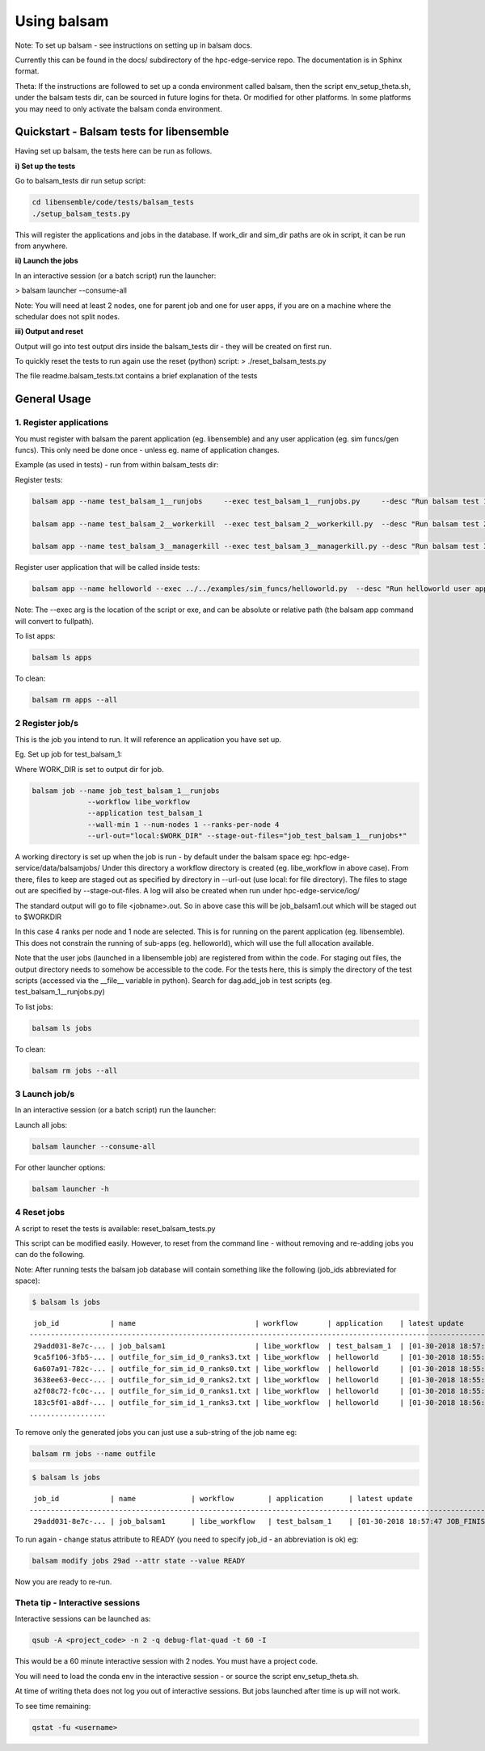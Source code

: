 ============
Using balsam
============

Note: To set up balsam - see instructions on setting up in balsam docs.

Currently this can be found in the docs/ subdirectory of the hpc-edge-service repo. The documentation is in Sphinx format.

Theta:
If the instructions are followed to set up a conda environment called balsam, then the script env_setup_theta.sh, under the balsam tests dir, can be sourced in future logins for theta. Or modified for other platforms. In some platforms you may need to only activate the balsam conda environment.

-----------------------------------------
Quickstart - Balsam tests for libensemble
-----------------------------------------

Having set up balsam, the tests here can be run as follows.  

**i) Set up the tests**

Go to balsam_tests dir run setup script:

.. code-block:: bash

  cd libensemble/code/tests/balsam_tests
  ./setup_balsam_tests.py

This will register the applications and jobs in the database. If work_dir and sim_dir paths are ok in script, it can be run from anywhere.

**ii) Launch the jobs**

In an interactive session (or a batch script) run the launcher:

> balsam launcher --consume-all

Note: You will need at least 2 nodes, one for parent job and one for user apps, if you are on a machine where the schedular does not split nodes. 

**iii) Output and reset**

Output will go into test output dirs inside the balsam_tests dir - they will be created on first run.

To quickly reset the tests to run again use the reset (python) script:
> ./reset_balsam_tests.py

The file readme.balsam_tests.txt contains a brief explanation of the tests


-------------
General Usage
-------------

1. Register applications
------------------------

You must register with balsam the parent application (eg. libensemble) and any user application (eg. sim funcs/gen funcs).
This only need be done once - unless eg. name of application changes.

Example (as used in tests) - run from within balsam_tests dir:

Register tests:

.. code-block:: bash

    balsam app --name test_balsam_1__runjobs     --exec test_balsam_1__runjobs.py     --desc "Run balsam test 1"
    
    balsam app --name test_balsam_2__workerkill  --exec test_balsam_2__workerkill.py  --desc "Run balsam test 2"
    
    balsam app --name test_balsam_3__managerkill --exec test_balsam_3__managerkill.py --desc "Run balsam test 3"

Register user application that will be called inside tests:

.. code-block:: bash

    balsam app --name helloworld --exec ../../examples/sim_funcs/helloworld.py  --desc "Run helloworld user app"

Note: The --exec arg is the location of the script or exe, and can be absolute or relative path (the balsam app command will convert to fullpath).

To list apps:

.. code-block:: bash

  balsam ls apps

To clean:

.. code-block:: bash

  balsam rm apps --all



2 Register job/s
----------------

This is the job you intend to run. It will reference an application you have set up.

Eg. Set up job for test_balsam_1:

Where WORK_DIR is set to output dir for job.

.. code-block:: bash

  balsam job --name job_test_balsam_1__runjobs
               --workflow libe_workflow
               --application test_balsam_1
               --wall-min 1 --num-nodes 1 --ranks-per-node 4
               --url-out="local:$WORK_DIR" --stage-out-files="job_test_balsam_1__runjobs*"

A working directory is set up when the job is run - by default under the balsam space eg: hpc-edge-service/data/balsamjobs/ Under this directory a workflow directory is created (eg. libe_workflow in above case). From there, files to keep are staged out as specified by directory in --url-out (use local: for file directory). The files to stage out are specified by --stage-out-files.
A log will also be created when run under hpc-edge-service/log/

The standard output will go to file <jobname>.out. So in above case this will be job_balsam1.out which will be staged out to $WORKDIR


In this case 4 ranks per node and 1 node are selected. This is for running on the parent application (eg. libensemble). This does not constrain the running of sub-apps (eg. helloworld), which will use the full allocation available.

Note that the user jobs (launched in a libensemble job) are registered from within the code. For staging out files, the output directory needs to somehow be accessible to the code. For the tests here, this is simply the directory of the test scripts (accessed via the __file__ variable in python). Search for dag.add_job in test scripts (eg. test_balsam_1__runjobs.py)


To list jobs: 

.. code-block:: bash

  balsam ls jobs

To clean: 

.. code-block:: bash

  balsam rm jobs --all


3 Launch job/s
--------------

In an interactive session (or a batch script) run the launcher:

Launch all jobs:

.. code-block:: bash

  balsam launcher --consume-all 
 
For other launcher options:

.. code-block:: bash

  balsam launcher -h
 
 
4 Reset jobs
------------

A script to reset the tests is available: reset_balsam_tests.py

This script can be modified easily. However, to reset from the command line - without removing and re-adding jobs you can do the following.

 
Note: After running tests the balsam job database will contain something like the following (job_ids abbreviated for space):

.. code-block:: bash

  $ balsam ls jobs

::
  
     job_id            | name                            | workflow       | application    | latest update
    -------------------------------------------------------------------------------------------------------------
     29add031-8e7c-... | job_balsam1                     | libe_workflow  | test_balsam_1  | [01-30-2018 18:57:47 JOB_FINISHED]
     9ca5f106-3fb5-... | outfile_for_sim_id_0_ranks3.txt | libe_workflow  | helloworld     | [01-30-2018 18:55:18 JOB_FINISHED]
     6a607a91-782c-... | outfile_for_sim_id_0_ranks0.txt | libe_workflow  | helloworld     | [01-30-2018 18:55:31 JOB_FINISHED]
     3638ee63-0ecc-... | outfile_for_sim_id_0_ranks2.txt | libe_workflow  | helloworld     | [01-30-2018 18:55:44 JOB_FINISHED]
     a2f08c72-fc0c-... | outfile_for_sim_id_0_ranks1.txt | libe_workflow  | helloworld     | [01-30-2018 18:55:57 JOB_FINISHED]
     183c5f01-a8df-... | outfile_for_sim_id_1_ranks3.txt | libe_workflow  | helloworld     | [01-30-2018 18:56:10 JOB_FINISHED]
    ..................


To remove only the generated jobs you can just use a sub-string of the job name eg:

.. code-block:: bash

  balsam rm jobs --name outfile



.. code-block:: bash

  $ balsam ls jobs

::

     job_id            | name             | workflow        | application      | latest update
    -----------------------------------------------------------------------------------------------------------------------
     29add031-8e7c-... | job_balsam1      | libe_workflow   | test_balsam_1    | [01-30-2018 18:57:47 JOB_FINISHED]
    

To run again - change status attribute to READY (you need to specify job_id - an abbreviation is ok) eg:


.. code-block:: bash

  balsam modify jobs 29ad --attr state --value READY

Now you are ready to re-run.


Theta tip - Interactive sessions
--------------------------------

Interactive sessions can be launched as:

.. code-block:: bash

  qsub -A <project_code> -n 2 -q debug-flat-quad -t 60 -I

This would be a 60 minute interactive session with 2 nodes. You must have a project code.

You will need to load the conda env in the interactive session - or source the script env_setup_theta.sh.

At time of writing theta does not log you out of interactive sessions. But jobs launched after time is up will not work.

To see time remaining:


.. code-block:: bash

  qstat -fu <username>


